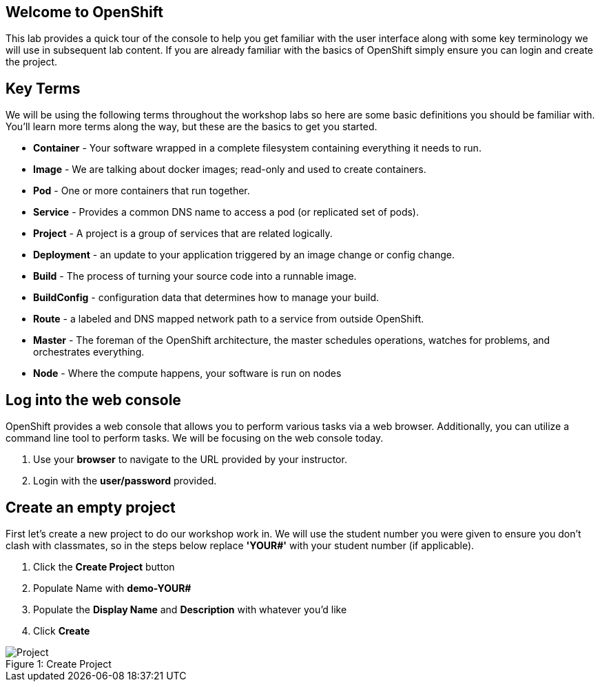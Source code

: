 == Welcome to OpenShift

This lab provides a quick tour of the console to help you get familiar with the user interface along with some key terminology we will use in subsequent lab content. If you are already familiar with the basics of OpenShift simply ensure you can login and create the project.

== Key Terms

We will be using the following terms throughout the workshop labs so here are some basic definitions you should be familiar with. You'll learn more terms along the way, but these are the basics to get you started.

* *Container* - Your software wrapped in a complete filesystem containing everything it needs to run.
* *Image* - We are talking about docker images; read-only and used to create containers.
* *Pod* - One or more containers that run together.
* *Service* - Provides a common DNS name to access a pod (or replicated set of pods).
* *Project* - A project is a group of services that are related logically.
* *Deployment* - an update to your application triggered by an image change or config change.
* *Build*  - The process of turning your source code into a runnable image.							
* *BuildConfig* - configuration data that determines how to manage your build.
* *Route* - a labeled and DNS mapped network path to a service from outside OpenShift. 							
* *Master* -  The foreman of the OpenShift architecture, the master schedules operations, watches for problems, and orchestrates everything.							
* *Node* - Where the compute happens, your software is run on nodes

== Log into the web console

OpenShift provides a web console that allows you to perform various tasks via a web browser. Additionally, you can utilize a command line tool to perform tasks. We will be focusing on the web console today.

. Use your *browser* to navigate to the URL provided by your instructor.
. Login with the *user/password* provided.

== Create an empty project

First let's create a new project to do our workshop work in. We will use the student number you were given to ensure you don't clash with classmates, so in the steps below replace *'YOUR#'* with your student number (if applicable).

. Click the *Create Project* button
. Populate Name with *demo-YOUR#*
. Populate the *Display Name* and *Description* with whatever you’d like
. Click *Create*

.Create Project
[#lab1-project]
[caption="Figure 1: "]
image::../images/lab1-project.png[Project]
